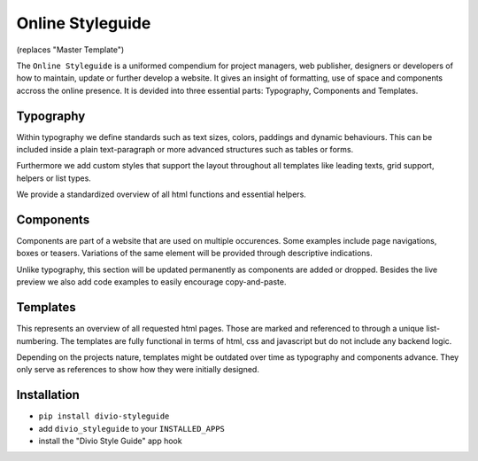 =================
Online Styleguide
=================

(replaces "Master Template")

The ``Online Styleguide`` is a uniformed compendium for project managers, web publisher, designers or developers of how
to maintain, update or further develop a website. It gives an insight of formatting, use of space and components accross
the online presence. It is devided into three essential parts: Typography, Components and Templates.

Typography
----------

Within typography we define standards such as text sizes, colors, paddings and dynamic behaviours. This can be included
inside a plain text-paragraph or more advanced structures such as tables or forms.

Furthermore we add custom styles that support the layout throughout all templates like leading texts, grid support,
helpers or list types.

We provide a standardized overview of all html functions and essential helpers.


Components
----------

Components are part of a website that are used on multiple occurences. Some examples include page navigations, boxes or
teasers. Variations of the same element will be provided through descriptive indications.

Unlike typography, this section will be updated permanently as components are added or dropped. Besides the live preview
we also add code examples to easily encourage copy-and-paste.


Templates
---------

This represents an overview of all requested html pages. Those are marked and referenced to through a unique
list-numbering. The templates are fully functional in terms of html, css and javascript but do not include any
backend logic.

Depending on the projects nature, templates might be outdated over time as typography and components advance. They only
serve as references to show how they were initially designed.


Installation
------------

- ``pip install divio-styleguide``
- add ``divio_styleguide`` to your ``INSTALLED_APPS``
- install the "Divio Style Guide" app hook